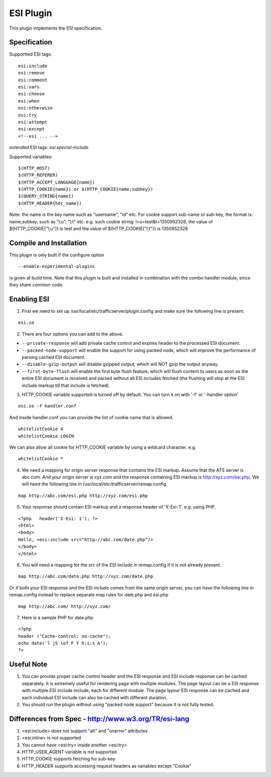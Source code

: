 .. _admin-plugins-esi:

ESI Plugin
**********

.. Licensed to the Apache Software Foundation (ASF) under one
   or more contributor license agreements.  See the NOTICE file
  distributed with this work for additional information
  regarding copyright ownership.  The ASF licenses this file
  to you under the Apache License, Version 2.0 (the
  "License"); you may not use this file except in compliance
  with the License.  You may obtain a copy of the License at

   http://www.apache.org/licenses/LICENSE-2.0

  Unless required by applicable law or agreed to in writing,
  software distributed under the License is distributed on an
  "AS IS" BASIS, WITHOUT WARRANTIES OR CONDITIONS OF ANY
  KIND, either express or implied.  See the License for the
  specific language governing permissions and limitations
  under the License.


This plugin implements the ESI specification.

Specification
=============

Supportted ESI tags:

::

    esi:include
    esi:remove
    esi:comment
    esi:vars
    esi:choose
    esi:when
    esi:otherwise
    esi:try
    esi:attempt
    esi:except
    <!--esi ... -->

extended ESI tags: *esi:special-include*

Supported variables:

::

    $(HTTP_HOST)
    $(HTTP_REFERER)
    $(HTTP_ACCEPT_LANGUAGE{name})
    $(HTTP_COOKIE{name}) or $(HTTP_COOKIE{name;subkey})
    $(QUERY_STRING{name})
    $(HTTP_HEADER{hdr_name})

Note: the name is the key name such as "username", "id" etc. For cookie support sub-name or sub-key, the format is:
name;subkey, such as "l;u", "l;t" etc. e.g. such cookie string: l=u=test&t=1350952328, the value of
$(HTTP_COOKIE{"l;u"}) is test and the value of $(HTTP_COOKIE{"l;t"}) is 1350952328

Compile and Installation
========================

This plugin is only built if the configure option ::

    --enable-experimental-plugins

is given at build time. Note that this plugin is built and installed in combination with the combo handler module, since
they share common code.

Enabling ESI
============

1. First we need to set up /usr/local/etc/trafficserver/plugin.config and make sure the following line is present.

::

    esi.so

2. There are four options you can add to the above.

- ``--private-response`` will add private cache control and expires header to the processed ESI document.
- ``--packed-node-support`` will enable the support for using packed node, which will improve the performance of parsing
  cached ESI document.
- ``--disable-gzip-output`` will disable gzipped output, which will NOT gzip the output anyway.
- ``--first-byte-flush`` will enable the first byte flush feature, which will flush content to users as soon as the entire
  ESI document is received and parsed without all ESI includes fetched (the flushing will stop at the ESI include markup
  till that include is fetched).

3. HTTP_COOKIE variable supported is turned off by default. You can turn it on with '-f' or '-handler option'

::

    esi.so -f handler.conf

And inside handler.conf you can provide the list of cookie name that is allowed.

::

    whitelistCookie A
    whitelistCookie LOGIN

We can also allow all cookie for HTTP_COOKIE variable by using a wildcard character. e.g.

::

    whitelistCookie *

4. We need a mapping for origin server response that contains the ESI markup. Assume that the ATS server is abc.com. And your origin server is xyz.com and the response containing ESI markup is http://xyz.com/esi.php. We will need
   the following line in /usr/local/etc/trafficserver/remap.config

::

    map http://abc.com/esi.php http://xyz.com/esi.php

5. Your response should contain ESI markup and a response header of 'X-Esi: 1'. e.g. using PHP,

::

    <?php   header('X-Esi: 1'); ?>
    <html>
    <body>
    Hello, <esi:include src="http://abc.com/date.php"/>
    </body>
    </html>

6. You will need a mapping for the src of the ESI include in remap.config if it is not already present.

::

    map http://abc.com/date.php http://xyz.com/date.php

Or if both your ESI response and the ESI include comes from the same origin server, you can have the following line in
remap.config instead to replace separate map rules for date.php and esi.php

::

    map http://abc.com/ http://xyz.com/

7. Here is a sample PHP for date.php

::

    <?php
    header ("Cache-control: no-cache");
    echo date('l jS \of F Y h:i:s A');
    ?>

Useful Note
===========

1. You can provide proper cache control header and the ESI response and ESI include response can be cached separately.
   It is extremely useful for rendering page with multiple modules. The page layout can be a ESI response with multiple
   ESI include include, each for different module. The page layour ESI response can be cached and each individual ESI
   include can also be cached with different duration.

2. You should run the plugin without using "packed node support" because it is not fully tested.

Differences from Spec - http://www.w3.org/TR/esi-lang
=====================================================

1. <esi:include> does not support "alt" and "onerror" attributes

2. <esi:inline> is not supported

3. You cannot have <esi:try> inside another <esi:try>

4. HTTP_USER_AGENT variable is not supported

5. HTTP_COOKIE supports fetching for sub-key

6. HTTP_HEADER supports accessing request headers as variables except "Cookie"
